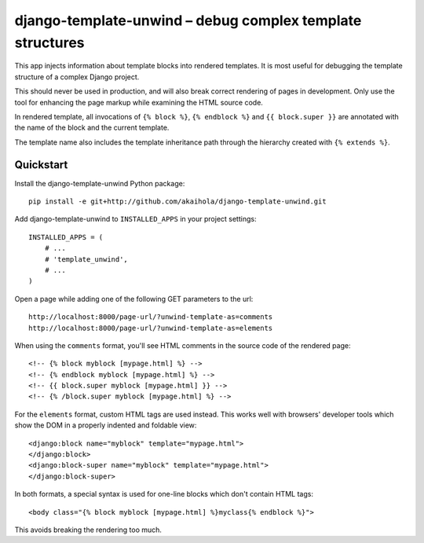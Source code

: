 ============================================================
 django-template-unwind – debug complex template structures
============================================================

This app injects information about template blocks into rendered templates.
It is most useful for debugging the template structure
of a complex Django project.

This should never be used in production,
and will also break correct rendering of pages in development.
Only use the tool for enhancing the page markup
while examining the HTML source code.

In rendered template, all invocations of
``{% block %}``, ``{% endblock %}`` and ``{{ block.super }}``
are annotated with the name of the block and the current template.

The template name also includes the template inheritance path
through the hierarchy created with ``{% extends %}``.

Quickstart
==========

Install the django-template-unwind Python package::

    pip install -e git+http://github.com/akaihola/django-template-unwind.git

Add django-template-unwind to ``INSTALLED_APPS`` in your project settings::

    INSTALLED_APPS = (
        # ...
        # 'template_unwind',
        # ...
    )

Open a page while adding one of the following GET parameters to the url::

    http://localhost:8000/page-url/?unwind-template-as=comments
    http://localhost:8000/page-url/?unwind-template-as=elements

When using the ``comments`` format,
you'll see HTML comments in the source code of the rendered page::

    <!-- {% block myblock [mypage.html] %} -->
    <!-- {% endblock myblock [mypage.html] %} -->
    <!-- {{ block.super myblock [mypage.html] }} -->
    <!-- {% /block.super myblock [mypage.html] %} -->

For the ``elements`` format, custom HTML tags are used instead.
This works well with browsers' developer tools
which show the DOM in a properly indented and foldable view::

    <django:block name="myblock" template="mypage.html">
    </django:block>
    <django:block-super name="myblock" template="mypage.html">
    </django:block-super>

In both formats, a special syntax is used
for one-line blocks which don't contain HTML tags::

    <body class="{% block myblock [mypage.html] %}myclass{% endblock %}">

This avoids breaking the rendering too much.
